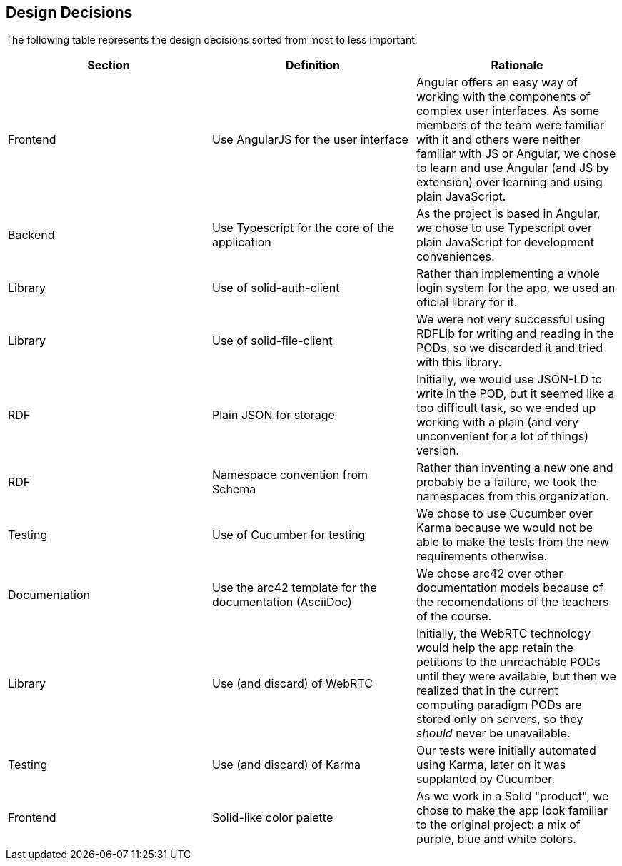 [[section-design-decisions]]
== Design Decisions
The following table represents the design decisions sorted from most to less important:

|===
| *Section* | *Definition* | *Rationale* 

| Frontend | Use AngularJS for the user interface | Angular offers an easy way of working with the components of complex user interfaces. As some members of the team were familiar with it and others were neither familiar with JS or Angular, we chose to learn and use Angular (and JS by extension) over learning and using plain JavaScript.

| Backend | Use Typescript for the core of the application | As the project is based in Angular, we chose to use Typescript over plain JavaScript for development conveniences.

| Library | Use of solid-auth-client | Rather than implementing a whole login system for the app, we used an oficial library for it.

| Library | Use of solid-file-client | We were not very successful using RDFLib for writing and reading in the PODs, so we discarded it and tried with this library.

| RDF | Plain JSON for storage | Initially, we would use JSON-LD to write in the POD, but it seemed like a too difficult task, so we ended up working with a plain (and very unconvenient for a lot of things) version.

| RDF | Namespace convention from Schema | Rather than inventing a new one and probably be a failure, we took the namespaces from this organization.

| Testing | Use of Cucumber for testing | We chose to use Cucumber over Karma because we would not be able to make the tests from the new requirements otherwise.  

| Documentation | Use the arc42 template for the documentation (AsciiDoc) | We chose arc42 over other documentation models because of the recomendations of the teachers of the course.

| Library | Use (and discard) of WebRTC | Initially, the WebRTC technology would help the app retain the petitions to the unreachable PODs until they were available, but then we realized that in the current computing paradigm PODs are stored only on servers, so they _should_ never be unavailable.

| Testing | Use (and discard) of Karma | Our tests were initially automated using Karma, later on it was supplanted by Cucumber.

| Frontend | Solid-like color palette | As we work in a Solid "product", we chose to make the app look familiar to the original project: a mix of purple, blue and white colors.

|===
